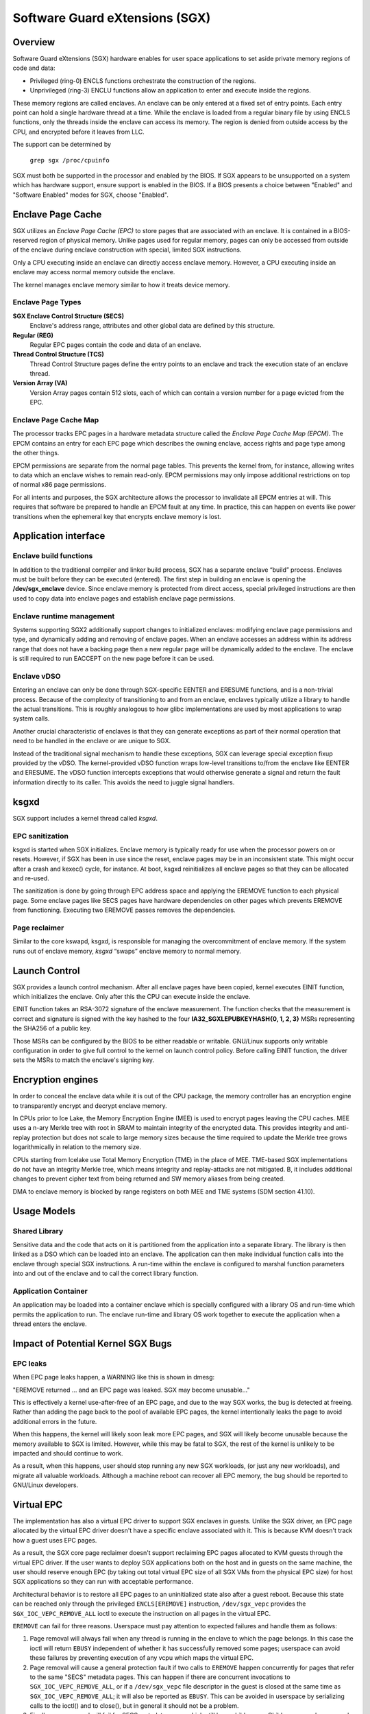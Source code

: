 .. SPDX-License-Identifier: GPL-2.0

===============================
Software Guard eXtensions (SGX)
===============================

Overview
========

Software Guard eXtensions (SGX) hardware enables for user space applications
to set aside private memory regions of code and data:

* Privileged (ring-0) ENCLS functions orchestrate the construction of the
  regions.
* Unprivileged (ring-3) ENCLU functions allow an application to enter and
  execute inside the regions.

These memory regions are called enclaves. An enclave can be only entered at a
fixed set of entry points. Each entry point can hold a single hardware thread
at a time.  While the enclave is loaded from a regular binary file by using
ENCLS functions, only the threads inside the enclave can access its memory. The
region is denied from outside access by the CPU, and encrypted before it leaves
from LLC.

The support can be determined by

	``grep sgx /proc/cpuinfo``

SGX must both be supported in the processor and enabled by the BIOS.  If SGX
appears to be unsupported on a system which has hardware support, ensure
support is enabled in the BIOS.  If a BIOS presents a choice between "Enabled"
and "Software Enabled" modes for SGX, choose "Enabled".

Enclave Page Cache
==================

SGX utilizes an *Enclave Page Cache (EPC)* to store pages that are associated
with an enclave. It is contained in a BIOS-reserved region of physical memory.
Unlike pages used for regular memory, pages can only be accessed from outside of
the enclave during enclave construction with special, limited SGX instructions.

Only a CPU executing inside an enclave can directly access enclave memory.
However, a CPU executing inside an enclave may access normal memory outside the
enclave.

The kernel manages enclave memory similar to how it treats device memory.

Enclave Page Types
------------------

**SGX Enclave Control Structure (SECS)**
   Enclave's address range, attributes and other global data are defined
   by this structure.

**Regular (REG)**
   Regular EPC pages contain the code and data of an enclave.

**Thread Control Structure (TCS)**
   Thread Control Structure pages define the entry points to an enclave and
   track the execution state of an enclave thread.

**Version Array (VA)**
   Version Array pages contain 512 slots, each of which can contain a version
   number for a page evicted from the EPC.

Enclave Page Cache Map
----------------------

The processor tracks EPC pages in a hardware metadata structure called the
*Enclave Page Cache Map (EPCM)*.  The EPCM contains an entry for each EPC page
which describes the owning enclave, access rights and page type among the other
things.

EPCM permissions are separate from the normal page tables.  This prevents the
kernel from, for instance, allowing writes to data which an enclave wishes to
remain read-only.  EPCM permissions may only impose additional restrictions on
top of normal x86 page permissions.

For all intents and purposes, the SGX architecture allows the processor to
invalidate all EPCM entries at will.  This requires that software be prepared to
handle an EPCM fault at any time.  In practice, this can happen on events like
power transitions when the ephemeral key that encrypts enclave memory is lost.

Application interface
=====================

Enclave build functions
-----------------------

In addition to the traditional compiler and linker build process, SGX has a
separate enclave “build” process.  Enclaves must be built before they can be
executed (entered). The first step in building an enclave is opening the
**/dev/sgx_enclave** device.  Since enclave memory is protected from direct
access, special privileged instructions are then used to copy data into enclave
pages and establish enclave page permissions.

.. kernel-doc:: arch/x86/kernel/cpu/sgx/ioctl.c
   :functions: sgx_ioc_enclave_create
               sgx_ioc_enclave_add_pages
               sgx_ioc_enclave_init
               sgx_ioc_enclave_provision

Enclave runtime management
--------------------------

Systems supporting SGX2 additionally support changes to initialized
enclaves: modifying enclave page permissions and type, and dynamically
adding and removing of enclave pages. When an enclave accesses an address
within its address range that does not have a backing page then a new
regular page will be dynamically added to the enclave. The enclave is
still required to run EACCEPT on the new page before it can be used.

.. kernel-doc:: arch/x86/kernel/cpu/sgx/ioctl.c
   :functions: sgx_ioc_enclave_restrict_permissions
               sgx_ioc_enclave_modify_types
               sgx_ioc_enclave_remove_pages

Enclave vDSO
------------

Entering an enclave can only be done through SGX-specific EENTER and ERESUME
functions, and is a non-trivial process.  Because of the complexity of
transitioning to and from an enclave, enclaves typically utilize a library to
handle the actual transitions.  This is roughly analogous to how glibc
implementations are used by most applications to wrap system calls.

Another crucial characteristic of enclaves is that they can generate exceptions
as part of their normal operation that need to be handled in the enclave or are
unique to SGX.

Instead of the traditional signal mechanism to handle these exceptions, SGX
can leverage special exception fixup provided by the vDSO.  The kernel-provided
vDSO function wraps low-level transitions to/from the enclave like EENTER and
ERESUME.  The vDSO function intercepts exceptions that would otherwise generate
a signal and return the fault information directly to its caller.  This avoids
the need to juggle signal handlers.

.. kernel-doc:: arch/x86/include/uapi/asm/sgx.h
   :functions: vdso_sgx_enter_enclave_t

ksgxd
=====

SGX support includes a kernel thread called *ksgxd*.

EPC sanitization
----------------

ksgxd is started when SGX initializes.  Enclave memory is typically ready
for use when the processor powers on or resets.  However, if SGX has been in
use since the reset, enclave pages may be in an inconsistent state.  This might
occur after a crash and kexec() cycle, for instance.  At boot, ksgxd
reinitializes all enclave pages so that they can be allocated and re-used.

The sanitization is done by going through EPC address space and applying the
EREMOVE function to each physical page. Some enclave pages like SECS pages have
hardware dependencies on other pages which prevents EREMOVE from functioning.
Executing two EREMOVE passes removes the dependencies.

Page reclaimer
--------------

Similar to the core kswapd, ksgxd, is responsible for managing the
overcommitment of enclave memory.  If the system runs out of enclave memory,
*ksgxd* “swaps” enclave memory to normal memory.

Launch Control
==============

SGX provides a launch control mechanism. After all enclave pages have been
copied, kernel executes EINIT function, which initializes the enclave. Only after
this the CPU can execute inside the enclave.

EINIT function takes an RSA-3072 signature of the enclave measurement.  The function
checks that the measurement is correct and signature is signed with the key
hashed to the four **IA32_SGXLEPUBKEYHASH{0, 1, 2, 3}** MSRs representing the
SHA256 of a public key.

Those MSRs can be configured by the BIOS to be either readable or writable.
GNU/Linux supports only writable configuration in order to give full control to the
kernel on launch control policy. Before calling EINIT function, the driver sets
the MSRs to match the enclave's signing key.

Encryption engines
==================

In order to conceal the enclave data while it is out of the CPU package, the
memory controller has an encryption engine to transparently encrypt and decrypt
enclave memory.

In CPUs prior to Ice Lake, the Memory Encryption Engine (MEE) is used to
encrypt pages leaving the CPU caches. MEE uses a n-ary Merkle tree with root in
SRAM to maintain integrity of the encrypted data. This provides integrity and
anti-replay protection but does not scale to large memory sizes because the time
required to update the Merkle tree grows logarithmically in relation to the
memory size.

CPUs starting from Icelake use Total Memory Encryption (TME) in the place of
MEE. TME-based SGX implementations do not have an integrity Merkle tree, which
means integrity and replay-attacks are not mitigated.  B, it includes
additional changes to prevent cipher text from being returned and SW memory
aliases from being created.

DMA to enclave memory is blocked by range registers on both MEE and TME systems
(SDM section 41.10).

Usage Models
============

Shared Library
--------------

Sensitive data and the code that acts on it is partitioned from the application
into a separate library. The library is then linked as a DSO which can be loaded
into an enclave. The application can then make individual function calls into
the enclave through special SGX instructions. A run-time within the enclave is
configured to marshal function parameters into and out of the enclave and to
call the correct library function.

Application Container
---------------------

An application may be loaded into a container enclave which is specially
configured with a library OS and run-time which permits the application to run.
The enclave run-time and library OS work together to execute the application
when a thread enters the enclave.

Impact of Potential Kernel SGX Bugs
===================================

EPC leaks
---------

When EPC page leaks happen, a WARNING like this is shown in dmesg:

"EREMOVE returned ... and an EPC page was leaked.  SGX may become unusable..."

This is effectively a kernel use-after-free of an EPC page, and due
to the way SGX works, the bug is detected at freeing. Rather than
adding the page back to the pool of available EPC pages, the kernel
intentionally leaks the page to avoid additional errors in the future.

When this happens, the kernel will likely soon leak more EPC pages, and
SGX will likely become unusable because the memory available to SGX is
limited. However, while this may be fatal to SGX, the rest of the kernel
is unlikely to be impacted and should continue to work.

As a result, when this happens, user should stop running any new
SGX workloads, (or just any new workloads), and migrate all valuable
workloads. Although a machine reboot can recover all EPC memory, the bug
should be reported to GNU/Linux developers.


Virtual EPC
===========

The implementation has also a virtual EPC driver to support SGX enclaves
in guests. Unlike the SGX driver, an EPC page allocated by the virtual
EPC driver doesn't have a specific enclave associated with it. This is
because KVM doesn't track how a guest uses EPC pages.

As a result, the SGX core page reclaimer doesn't support reclaiming EPC
pages allocated to KVM guests through the virtual EPC driver. If the
user wants to deploy SGX applications both on the host and in guests
on the same machine, the user should reserve enough EPC (by taking out
total virtual EPC size of all SGX VMs from the physical EPC size) for
host SGX applications so they can run with acceptable performance.

Architectural behavior is to restore all EPC pages to an uninitialized
state also after a guest reboot.  Because this state can be reached only
through the privileged ``ENCLS[EREMOVE]`` instruction, ``/dev/sgx_vepc``
provides the ``SGX_IOC_VEPC_REMOVE_ALL`` ioctl to execute the instruction
on all pages in the virtual EPC.

``EREMOVE`` can fail for three reasons.  Userspace must pay attention
to expected failures and handle them as follows:

1. Page removal will always fail when any thread is running in the
   enclave to which the page belongs.  In this case the ioctl will
   return ``EBUSY`` independent of whether it has successfully removed
   some pages; userspace can avoid these failures by preventing execution
   of any vcpu which maps the virtual EPC.

2. Page removal will cause a general protection fault if two calls to
   ``EREMOVE`` happen concurrently for pages that refer to the same
   "SECS" metadata pages.  This can happen if there are concurrent
   invocations to ``SGX_IOC_VEPC_REMOVE_ALL``, or if a ``/dev/sgx_vepc``
   file descriptor in the guest is closed at the same time as
   ``SGX_IOC_VEPC_REMOVE_ALL``; it will also be reported as ``EBUSY``.
   This can be avoided in userspace by serializing calls to the ioctl()
   and to close(), but in general it should not be a problem.

3. Finally, page removal will fail for SECS metadata pages which still
   have child pages.  Child pages can be removed by executing
   ``SGX_IOC_VEPC_REMOVE_ALL`` on all ``/dev/sgx_vepc`` file descriptors
   mapped into the guest.  This means that the ioctl() must be called
   twice: an initial set of calls to remove child pages and a subsequent
   set of calls to remove SECS pages.  The second set of calls is only
   required for those mappings that returned a nonzero value from the
   first call.  It indicates a bug in the kernel or the userspace client
   if any of the second round of ``SGX_IOC_VEPC_REMOVE_ALL`` calls has
   a return code other than 0.
